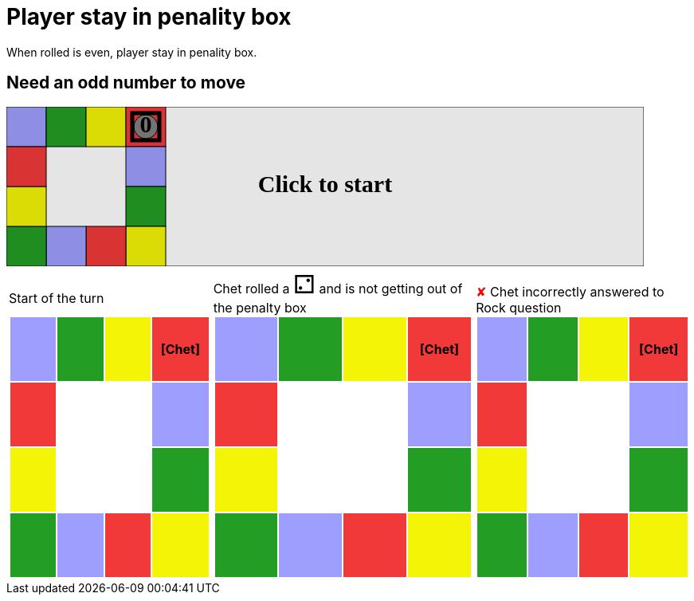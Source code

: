 = Player stay in penality box

When rolled is even, player stay in penality box.

== Need an odd number to move

++++

<svg version="1.1" xmlns="http://www.w3.org/2000/svg" xmlns:xlink="http://www.w3.org/1999/xlink" width="800" height="200" >
<rect x="0" y="0" width="800" height="200" fill="white" stroke="black" stroke-width="1" />
<rect x="0" y="0" width="50" height="50" fill="#9e9eff" stroke="black" stroke-width="1" />
<rect x="50" y="0" width="50" height="50" fill="#239d23" stroke="black" stroke-width="1" />
<rect x="100" y="0" width="50" height="50" fill="#f4f407" stroke="black" stroke-width="1" />
<rect x="150" y="0" width="50" height="50" fill="#f23939" stroke="black" stroke-width="1" />
<rect x="150" y="50" width="50" height="50" fill="#9e9eff" stroke="black" stroke-width="1" />
<rect x="150" y="100" width="50" height="50" fill="#239d23" stroke="black" stroke-width="1" />
<rect x="150" y="150" width="50" height="50" fill="#f4f407" stroke="black" stroke-width="1" />
<rect x="100" y="150" width="50" height="50" fill="#f23939" stroke="black" stroke-width="1" />
<rect x="50" y="150" width="50" height="50" fill="#9e9eff" stroke="black" stroke-width="1" />
<rect x="0" y="150" width="50" height="50" fill="#239d23" stroke="black" stroke-width="1" />
<rect x="0" y="100" width="50" height="50" fill="#f4f407" stroke="black" stroke-width="1" />
<rect x="0" y="50" width="50" height="50" fill="#f23939" stroke="black" stroke-width="1" />
<svg id="b8_playerA" x="150" y="0"  ><g>
<circle opacity="1" cx="25" cy="25" r="15" fill="grey" stroke="black" stroke-width="1">
</circle>
<text id="b8_playerA_0" x="25" y="25" dominant-baseline="middle" text-anchor="middle" font-family="Verdana" font-size="25" opacity="1">0</text>
<text id="b8_playerA_1" x="25" y="25" dominant-baseline="middle" text-anchor="middle" font-family="Verdana" font-size="25" opacity="0">1</text>
<text id="b8_playerA_2" x="25" y="25" dominant-baseline="middle" text-anchor="middle" font-family="Verdana" font-size="25" opacity="0">2</text>
<text id="b8_playerA_3" x="25" y="25" dominant-baseline="middle" text-anchor="middle" font-family="Verdana" font-size="25" opacity="0">3</text>
<text id="b8_playerA_4" x="25" y="25" dominant-baseline="middle" text-anchor="middle" font-family="Verdana" font-size="25" opacity="0">4</text>
<text id="b8_playerA_5" x="25" y="25" dominant-baseline="middle" text-anchor="middle" font-family="Verdana" font-size="25" opacity="0">5</text>
<text id="b8_playerA_6" x="25" y="25" dominant-baseline="middle" text-anchor="middle" font-family="Verdana" font-size="25" opacity="0">6</text>
<rect id="b8_playerA_jail" x="8" y="8" width="34" height="34" fill=none stroke="black" stroke-width="5" opacity="1"/>
</g><set begin="b8_animEnd.end" attributeName="x" to="150" repeatCount="1" fill="freeze"/>
<set begin="b8_animEnd.end" attributeName="y" to="0" repeatCount="1" fill="freeze"/>
</svg>
<set xlink:href="#b8_playerA_0" begin="b8_animEnd.end" attributeName="opacity" to="1" repeatCount="1" fill="freeze"/>
<set xlink:href="#b8_playerA_1" begin="b8_animEnd.end" attributeName="opacity" to="0" repeatCount="1" fill="freeze"/>
<set xlink:href="#b8_playerA_2" begin="b8_animEnd.end" attributeName="opacity" to="0" repeatCount="1" fill="freeze"/>
<set xlink:href="#b8_playerA_3" begin="b8_animEnd.end" attributeName="opacity" to="0" repeatCount="1" fill="freeze"/>
<set xlink:href="#b8_playerA_4" begin="b8_animEnd.end" attributeName="opacity" to="0" repeatCount="1" fill="freeze"/>
<set xlink:href="#b8_playerA_5" begin="b8_animEnd.end" attributeName="opacity" to="0" repeatCount="1" fill="freeze"/>
<set xlink:href="#b8_playerA_6" begin="b8_animEnd.end" attributeName="opacity" to="0" repeatCount="1" fill="freeze"/>
<set xlink:href="#b8_playerA_0" begin="b8_anim140.end" attributeName="opacity" to="1" repeatCount="1" fill="freeze"/>
<set xlink:href="#b8_playerA_1" begin="b8_anim140.end" attributeName="opacity" to="0" repeatCount="1" fill="freeze"/>
<set xlink:href="#b8_playerA_2" begin="b8_anim140.end" attributeName="opacity" to="0" repeatCount="1" fill="freeze"/>
<set xlink:href="#b8_playerA_3" begin="b8_anim140.end" attributeName="opacity" to="0" repeatCount="1" fill="freeze"/>
<set xlink:href="#b8_playerA_4" begin="b8_anim140.end" attributeName="opacity" to="0" repeatCount="1" fill="freeze"/>
<set xlink:href="#b8_playerA_5" begin="b8_anim140.end" attributeName="opacity" to="0" repeatCount="1" fill="freeze"/>
<set xlink:href="#b8_playerA_6" begin="b8_anim140.end" attributeName="opacity" to="0" repeatCount="1" fill="freeze"/>
<set xlink:href="#b8_playerA_jail" begin="b8_animEnd.end" attributeName="opacity" to="1" repeatCount="1" fill="freeze"/>
<text id="b8_startGame" x="50%" y="50%" dominant-baseline="middle" text-anchor="middle" font-family="Verdana" font-size="25" opacity="0">Game start !</text>
<text id="b8_dice1" x="50%" y="50%" dominant-baseline="middle" text-anchor="middle" font-family="Verdana" font-size="25" opacity="0">1</text>
<text id="b8_dice2" x="50%" y="50%" dominant-baseline="middle" text-anchor="middle" font-family="Verdana" font-size="25" opacity="0">2</text>
<text id="b8_dice3" x="50%" y="50%" dominant-baseline="middle" text-anchor="middle" font-family="Verdana" font-size="25" opacity="0">3</text>
<text id="b8_dice4" x="50%" y="50%" dominant-baseline="middle" text-anchor="middle" font-family="Verdana" font-size="25" opacity="0">4</text>
<text id="b8_dice5" x="50%" y="50%" dominant-baseline="middle" text-anchor="middle" font-family="Verdana" font-size="25" opacity="0">5</text>
<text id="b8_dice6" x="50%" y="50%" dominant-baseline="middle" text-anchor="middle" font-family="Verdana" font-size="25" opacity="0">6</text>
<text x="50%" y="50%" dominant-baseline="middle" text-anchor="middle" font-family="Verdana" font-size="25" opacity="0">Start of the turn<animate dur="0.2s" attributeName="opacity" from="0" id="b8_anim141" to="1" fill="freeze" begin="b8_anim140.end" repeatCount="1"/>
<animate dur="0.2s" attributeName="opacity" from="1" id="b8_anim142" to="0" fill="freeze" begin="b8_anim141.end + 1s" repeatCount="1"/>
</text>


<text x="50%" y="50%" dominant-baseline="middle" text-anchor="middle" font-family="Verdana" font-size="25" opacity="0">Chet rolled a 2<animate dur="0.2s" attributeName="opacity" from="0" id="b8_anim143" to="1" fill="freeze" begin="b8_anim142.end" repeatCount="1"/>
<animate dur="0.2s" attributeName="opacity" from="1" id="b8_anim144" to="0" fill="freeze" begin="b8_anim143.end + 1s" repeatCount="1"/>
</text>
<text x="50%" y="50%" dominant-baseline="middle" text-anchor="middle" font-family="Verdana" font-size="25" opacity="0"> and is not getting out of the penalty box<animate dur="0.2s" attributeName="opacity" from="0" id="b8_anim145" to="1" fill="freeze" begin="b8_anim144.end" repeatCount="1"/>
<animate dur="0.2s" attributeName="opacity" from="1" id="b8_anim146" to="0" fill="freeze" begin="b8_anim145.end + 1s" repeatCount="1"/>
</text>


<text x="50%" y="50%" dominant-baseline="middle" text-anchor="middle" font-family="Verdana" font-size="25" opacity="0">Question Rock...<animate dur="0.2s" attributeName="opacity" from="0" id="b8_anim147" to="1" fill="freeze" begin="b8_anim146.end" repeatCount="1"/>
<animate dur="0.2s" attributeName="opacity" from="1" id="b8_anim148" to="0" fill="freeze" begin="b8_anim147.end + 1s" repeatCount="1"/>
</text>
<text x="50%" y="50%" dominant-baseline="middle" text-anchor="middle" font-family="Verdana" font-size="25" opacity="0">Chet incorrectly answered to Rock question<animate dur="0.2s" attributeName="opacity" from="0" id="b8_anim149" to="1" fill="freeze" begin="b8_anim148.end" repeatCount="1"/>
<animate dur="0.2s" attributeName="opacity" from="1" id="b8_anim150" to="0" fill="freeze" begin="b8_anim149.end + 1s" repeatCount="1"/>
</text>
<set xlink:href="#b8_playerA_0" begin="b8_anim150.end" attributeName="opacity" to="1" repeatCount="1" fill="freeze"/>
<set xlink:href="#b8_playerA_1" begin="b8_anim150.end" attributeName="opacity" to="0" repeatCount="1" fill="freeze"/>
<set xlink:href="#b8_playerA_2" begin="b8_anim150.end" attributeName="opacity" to="0" repeatCount="1" fill="freeze"/>
<set xlink:href="#b8_playerA_3" begin="b8_anim150.end" attributeName="opacity" to="0" repeatCount="1" fill="freeze"/>
<set xlink:href="#b8_playerA_4" begin="b8_anim150.end" attributeName="opacity" to="0" repeatCount="1" fill="freeze"/>
<set xlink:href="#b8_playerA_5" begin="b8_anim150.end" attributeName="opacity" to="0" repeatCount="1" fill="freeze"/>
<set xlink:href="#b8_playerA_6" begin="b8_anim150.end" attributeName="opacity" to="0" repeatCount="1" fill="freeze"/>
<set xlink:href="#b8_playerA_jail" begin="b8_anim150.end" attributeName="opacity" to="1" repeatCount="1" fill="freeze"/>


<text id="b8_text1" x="50%" y="50%" dominant-baseline="middle" text-anchor="middle" font-family="Verdana" font-size="25" opacity="1"><set begin="b8_anim140.begin" attributeName="opacity" to="0" repeatCount="1" fill="freeze"/><set begin="b8_anim150.end + 1s" attributeName="opacity" to="1" repeatCount="1" fill="freeze"/>Click to start</text>
<rect x="0" width="800" y="0" opacity="0.1" height="200">
  <animate dur="0.01s" attributeName="x" from="0" id="b8_anim140" to="0" fill="freeze" begin="click" repeatCount="1"/>
  <set attributeName="width" to="50" fill="freeze" begin="b8_anim140.begin" repeatCount="1"/>
  <set attributeName="height" to="50" fill="freeze" begin="b8_anim140.begin" repeatCount="1"/>
  <animate dur="0.01s" attributeName="x" from="0" id="b8_animEnd" to="0" fill="freeze" begin="b8_anim150.end + 1s" repeatCount="1"/>
  <set attributeName="width" to="800" fill="freeze" begin="b8_anim150.end + 1s" repeatCount="1"/>
  <set attributeName="height" to="200" fill="freeze" begin="b8_anim150.end + 1s" repeatCount="1"/>
</rect>
<style>
text {
font-size: 30px;
font-weight: bold;
fill: black;
</style>
</svg>

++++

[.tableInline]
[%autowidth, cols=3, frame=none, grid=none]
|====

a|[.tableHeader]#Start of the turn#


[.boardTitle]
Board at the start of the turn

++++

<table class="triviaBoard">
<tr>
<td class="pop">&nbsp;</td><td class="science">&nbsp;</td><td class="sports">&nbsp;</td><td class="rock"><p class="currentPlayer">[Chet] </p></td></tr>
<tr>
<td class="rock">&nbsp;</td><td>&nbsp;</td><td>&nbsp;</td><td class="pop">&nbsp;</td></tr>
<tr>
<td class="sports">&nbsp;</td><td>&nbsp;</td><td>&nbsp;</td><td class="science">&nbsp;</td></tr>
<tr>
<td class="science">&nbsp;</td><td class="pop">&nbsp;</td><td class="rock">&nbsp;</td><td class="sports">&nbsp;</td></tr>
</table>

++++


a|Chet rolled a [.dice]#&#x2681;#
 and is not getting out of the penalty box +
[.boardTitle]
Board at the start of the turn

++++

<table class="triviaBoard">
<tr>
<td class="pop">&nbsp;</td><td class="science">&nbsp;</td><td class="sports">&nbsp;</td><td class="rock"><p class="currentPlayer">[Chet] </p></td></tr>
<tr>
<td class="rock">&nbsp;</td><td>&nbsp;</td><td>&nbsp;</td><td class="pop">&nbsp;</td></tr>
<tr>
<td class="sports">&nbsp;</td><td>&nbsp;</td><td>&nbsp;</td><td class="science">&nbsp;</td></tr>
<tr>
<td class="science">&nbsp;</td><td class="pop">&nbsp;</td><td class="rock">&nbsp;</td><td class="sports">&nbsp;</td></tr>
</table>

++++


a|[wrongAnswer]#&#x2718;#
Chet incorrectly answered to Rock question +
[.boardTitle]
Board at the start of the turn

++++

<table class="triviaBoard">
<tr>
<td class="pop">&nbsp;</td><td class="science">&nbsp;</td><td class="sports">&nbsp;</td><td class="rock"><p class="currentPlayer">[Chet] </p></td></tr>
<tr>
<td class="rock">&nbsp;</td><td>&nbsp;</td><td>&nbsp;</td><td class="pop">&nbsp;</td></tr>
<tr>
<td class="sports">&nbsp;</td><td>&nbsp;</td><td>&nbsp;</td><td class="science">&nbsp;</td></tr>
<tr>
<td class="science">&nbsp;</td><td class="pop">&nbsp;</td><td class="rock">&nbsp;</td><td class="sports">&nbsp;</td></tr>
</table>

++++


|====
++++
<style>

p {
    margin: 0;
}

.triviaBoard, .triviaBoard p {
    margin:0;
    padding: 0;
    /*white-space: nowrap;*/
}
.triviaBoard td {
    border: solid 0px white;
    text-align:center;
    width:5em;
    height:5em;
    margin:0;
    padding: 0;
}

.triviaBoard .currentPlayer {
    font-weight: bold;
}

.category {
    color: black;
    padding: 0.2em;
    display: inline-block;
    width: 5em;
    text-align: center;
}

.sports {
    /*background-color:yellow;*/
    background-color:#f4f407;
}
.pop {
    /*background-color:blue;*/
    background-color:#9e9eff;
}
.science {
    /*background-color:green;*/
    background-color:#239d23;
}
.rock {
    /*background-color:red;*/
    background-color:#f23939;
}

.rightAnswer {
    color:green;
}
.wrongAnswer {
    color:red;
}
.dice {
    font-size:2em;
    margin-top:-1em;
}

.boardTitle {
    font-color: #ba3925;
    font-size:0.8em;
    text-rendering: optimizeLegibility;
    text-align: left;
    font-family: "Noto Serif","DejaVu Serif",serif;
    font-size: 1rem;
    font-style: italic;
}

.boardTitle p {
    color: #ba3925;
    font-size:0.8em;
    display: none;
}
.tableHeader {
    height:2em;
    display: inline-block;
}

table.tableInline td.valign-top {
    vertical-align: bottom;
}


object {
    height: unset;
}

</style>
++++
